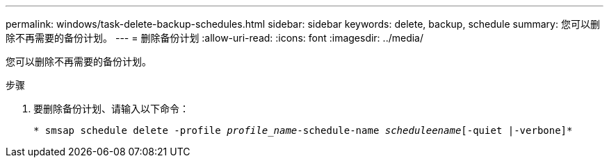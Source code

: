 ---
permalink: windows/task-delete-backup-schedules.html 
sidebar: sidebar 
keywords: delete, backup, schedule 
summary: 您可以删除不再需要的备份计划。 
---
= 删除备份计划
:allow-uri-read: 
:icons: font
:imagesdir: ../media/


[role="lead"]
您可以删除不再需要的备份计划。

.步骤
. 要删除备份计划、请输入以下命令：
+
`* smsap schedule delete -profile _profile_name_-schedule-name _scheduleename_[-quiet |-verbone]*`



